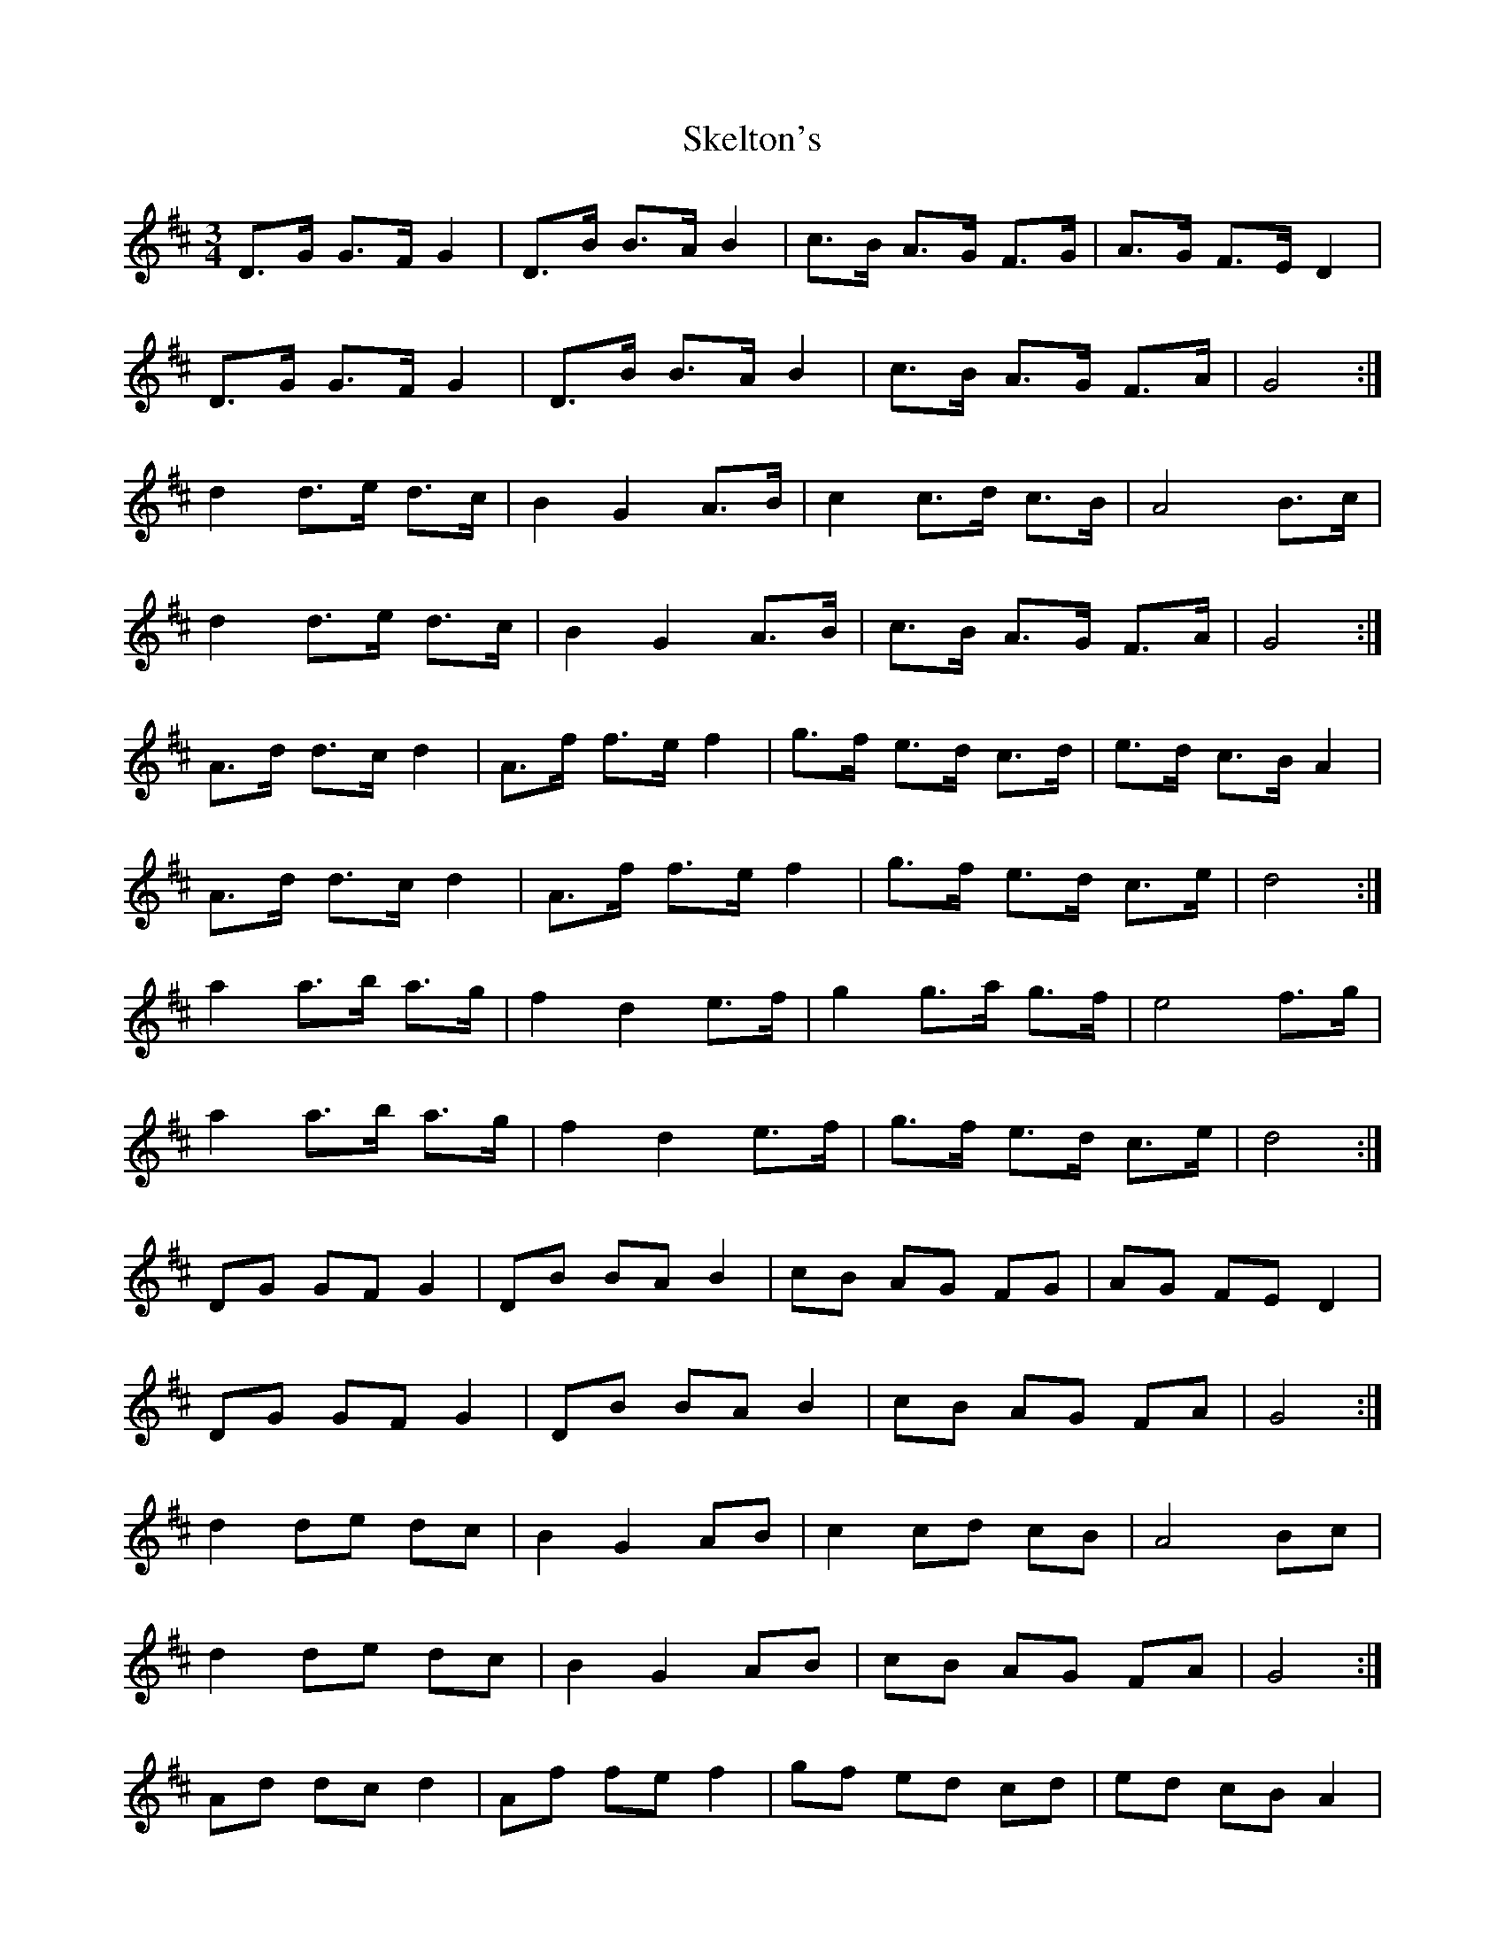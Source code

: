X: 37264
T: Skelton's
R: mazurka
M: 3/4
K: Dmajor
D>G G>F G2|D>B B>A B2|c>B A>G F>G|A>G F>E D2|
D>G G>F G2|D>B B>A B2|c>B A>G F>A|G4:|
d2 d>e d>c|B2 G2 A>B|c2 c>d c>B|A4 B>c|
d2 d>e d>c|B2 G2 A>B|c>B A>G F>A|G4:|
A>d d>c d2|A>f f>e f2|g>f e>d c>d|e>d c>B A2|
A>d d>c d2|A>f f>e f2|g>f e>d c>e|d4:|
a2 a>b a>g|f2 d2 e>f|g2 g>a g>f|e4 f>g|
a2 a>b a>g|f2 d2 e>f|g>f e>d c>e|d4:|
DG GF G2|DB BA B2|cB AG FG|AG FE D2|
DG GF G2|DB BA B2|cB AG FA|G4:|
d2 de dc|B2 G2 AB|c2 cd cB|A4 Bc|
d2 de dc|B2 G2 AB|cB AG FA|G4:|
Ad dc d2|Af fe f2|gf ed cd|ed cB A2|
Ad dc d2|Af fe f2|gf ed ce|d4:|
a2 ab ag|f2 d2 ef|g2 ga gf|e4 fg|
a2 ab ag|f2 d2 ef|gf ed ce|d4:|

